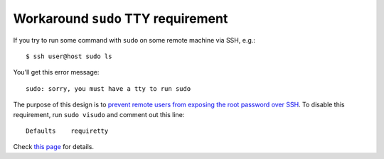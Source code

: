 .. meta::
    :tags: sudo, ssh, tty

###################################
Workaround ``sudo`` TTY requirement
###################################

If you try to run some command with ``sudo`` on some remote machine via SSH, e.g.::

    $ ssh user@host sudo ls

You'll get this error message::

    sudo: sorry, you must have a tty to run sudo

The purpose of this design is to `prevent remote users from exposing the root password over SSH`__.  To disable this requirement, run ``sudo visudo`` and comment out this line::

    Defaults    requiretty

Check `this page`__ for details.

__ http://www.cyberciti.biz/faq/linux-unix-bsd-sudo-sorry-you-must-haveattytorun/
__ http://maymay.net/blog/2010/03/17/how-to-work-around-sorry-you-must-have-a-tty-to-run-sudo-without-sacrificing-security/
